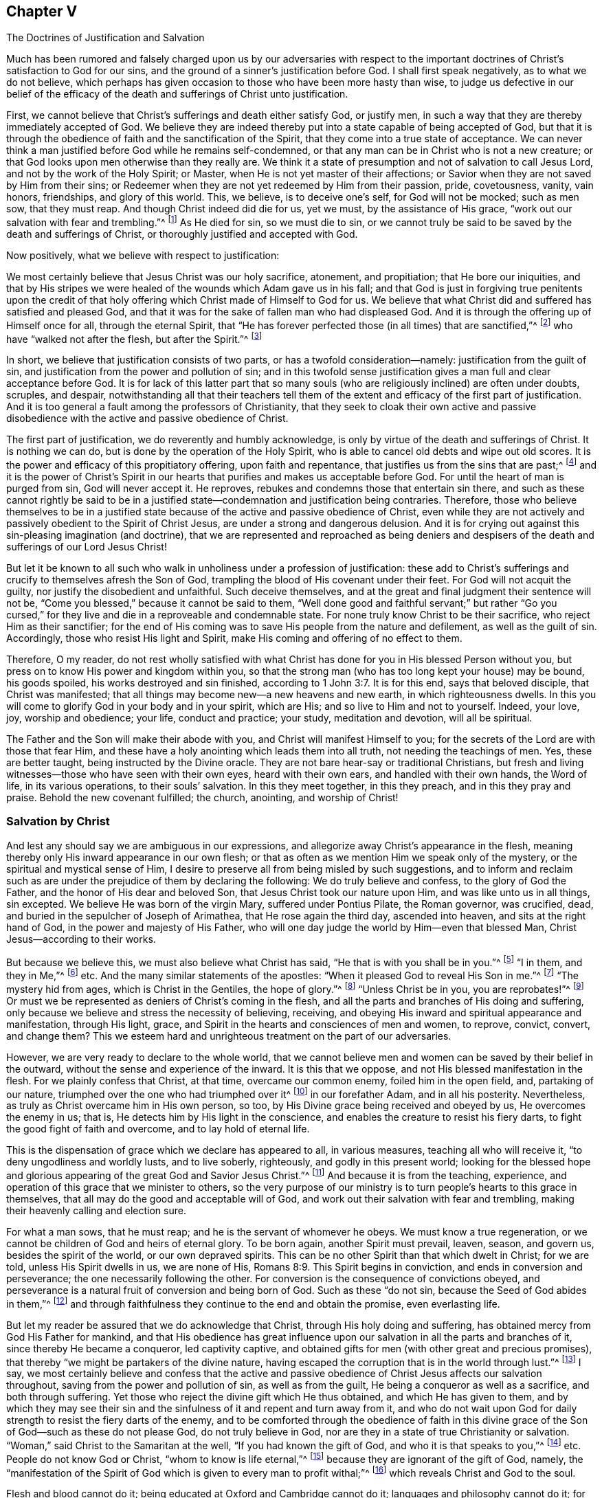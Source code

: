 [short="The Doctrines of Justification and Salvation"]
== Chapter V

[.chapter-subtitle--blurb]
The Doctrines of Justification and Salvation

Much has been rumored and falsely charged upon us by our adversaries with
respect to the important doctrines of Christ`'s satisfaction to God for our sins,
and the ground of a sinner`'s justification before God.
I shall first speak negatively, as to what we do not believe,
which perhaps has given occasion to those who have been more hasty than wise,
to judge us defective in our belief of the efficacy of
the death and sufferings of Christ unto justification.

First, we cannot believe that Christ`'s sufferings and death either satisfy God,
or justify men, in such a way that they are thereby immediately accepted of God.
We believe they are indeed thereby put into a state capable of being accepted of God,
but that it is through the obedience of faith and the sanctification of the Spirit,
that they come into a true state of acceptance.
We can never think a man justified before God while he remains self-condemned,
or that any man can be in Christ who is not a new creature;
or that God looks upon men otherwise than they really are.
We think it a state of presumption and not of salvation to call Jesus Lord,
and not by the work of the Holy Spirit; or Master,
when He is not yet master of their affections;
or Savior when they are not saved by Him from their sins;
or Redeemer when they are not yet redeemed by Him from their passion, pride,
covetousness, vanity, vain honors, friendships, and glory of this world.
This, we believe, is to deceive one`'s self, for God will not be mocked;
such as men sow, that they must reap.
And though Christ indeed did die for us,
yet we must, by the assistance of His grace,
"`work out our salvation with fear and trembling.`"^
footnote:[Philippians 2:12]
As He died for sin, so we must die to sin,
or we cannot truly be said to be saved by the death and sufferings of Christ,
or thoroughly justified and accepted with God.

Now positively, what we believe with respect to justification:

We most certainly believe that Jesus Christ was our holy sacrifice, atonement,
and propitiation; that He bore our iniquities,
and that by His stripes we were healed of the wounds which Adam gave us in his fall;
and that God is just in forgiving true penitents upon the credit of
that holy offering which Christ made of Himself to God for us.
We believe that what Christ did and suffered has satisfied and pleased God,
and that it was for the sake of fallen man who had displeased God.
And it is through the offering up of Himself once for all, through the eternal Spirit,
that "`He has forever perfected those (in all times) that are sanctified,`"^
footnote:[Hebrews 10:14]
who have "`walked not after the flesh, but after the Spirit.`"^
footnote:[Romans 8:1,4]

In short, we believe that justification consists of two parts,
or has a twofold consideration--namely: justification from the guilt of sin,
and justification from the power and pollution of sin;
and in this twofold sense justification gives a man full and clear acceptance before God.
It is for lack of this latter part that so many souls
(who are religiously inclined)
are often under doubts, scruples, and despair,
notwithstanding all that their teachers tell them of the
extent and efficacy of the first part of justification.
And it is too general a fault among the professors of Christianity,
that they seek to cloak their own active and passive
disobedience with the active and passive obedience of Christ.

The first part of justification, we do reverently and humbly acknowledge,
is only by virtue of the death and sufferings of Christ.
It is nothing we can do, but is done by the operation of the Holy Spirit,
who is able to cancel old debts and wipe out old scores.
It is the power and efficacy of this propitiatory offering, upon faith and repentance,
that justifies us from the sins that are past;^
footnote:[See Romans 3:25]
and it is the power of Christ`'s Spirit in our hearts
that purifies and makes us acceptable before God.
For until the heart of man is purged from sin, God will never accept it.
He reproves, rebukes and condemns those that entertain sin there,
and such as these cannot rightly be said to be in a justified
state--condemnation and justification being contraries.
Therefore, those who believe themselves to be in a justified state
because of the active and passive obedience of Christ,
even while they are not actively and passively obedient to the Spirit of Christ Jesus,
are under a strong and dangerous delusion.
And it is for crying out against this sin-pleasing imagination (and doctrine),
that we are represented and reproached as being deniers and
despisers of the death and sufferings of our Lord Jesus Christ!

But let it be known to all such who walk in
unholiness under a profession of justification:
these add to Christ`'s sufferings and crucify to themselves afresh the Son of God,
trampling the blood of His covenant under their feet.
For God will not acquit the guilty, nor justify the disobedient and unfaithful.
Such deceive themselves, and at the great and final judgment their sentence will not be,
"`Come you blessed,`" because it cannot be said to them,
"`Well done good and faithful servant;`" but rather "`Go you cursed,`"
for they live and die in a reproveable and condemnable state.
For none truly know Christ to be their sacrifice, who reject Him as their sanctifier;
for the end of His coming was to save His people from the nature and defilement,
as well as the guilt of sin.
Accordingly, those who resist His light and Spirit,
make His coming and offering of no effect to them.

Therefore, O my reader,
do not rest wholly satisfied with what Christ has done
for you in His blessed Person without you,
but press on to know His power and kingdom within you,
so that the strong man (who has too long kept your house) may be bound,
his goods spoiled, his works destroyed and sin finished,
according to 1 John 3:7. It is for this end, says that beloved disciple,
that Christ was manifested; that all things may become new--a new heavens and new earth,
in which righteousness dwells.
In this you will come to glorify God in your body and in your spirit, which are His;
and so live to Him and not to yourself.
Indeed, your love, joy, worship and obedience; your life, conduct and practice;
your study, meditation and devotion, will all be spiritual.

The Father and the Son will make their abode with you,
and Christ will manifest Himself to you;
for the secrets of the Lord are with those that fear Him,
and these have a holy anointing which leads them into all truth,
not needing the teachings of men.
Yes, these are better taught, being instructed by the Divine oracle.
They are not bare hear-say or traditional Christians,
but fresh and living witnesses--those who have seen with their own eyes,
heard with their own ears, and handled with their own hands, the Word of life,
in its various operations, to their souls`' salvation.
In this they meet together, in this they preach, and in this they pray and praise.
Behold the new covenant fulfilled; the church, anointing, and worship of Christ!

=== Salvation by Christ

And lest any should say we are ambiguous in our expressions,
and allegorize away Christ`'s appearance in the flesh,
meaning thereby only His inward appearance in our own flesh;
or that as often as we mention Him we speak only of the mystery,
or the spiritual and mystical sense of Him,
I desire to preserve all from being misled by such suggestions,
and to inform and reclaim such as are under the
prejudice of them by declaring the following:
We do truly believe and confess, to the glory of God the Father,
and the honor of His dear and beloved Son, that Jesus Christ took our nature upon Him,
and was like unto us in all things, sin excepted.
We believe He was born of the virgin Mary, suffered under Pontius Pilate,
the Roman governor, was crucified, dead,
and buried in the sepulcher of Joseph of Arimathea, that He rose again the third day,
ascended into heaven, and sits at the right hand of God,
in the power and majesty of His Father,
who will one day judge the world by Him--even that blessed Man,
Christ Jesus--according to their works.

But because we believe this, we must also believe what Christ has said,
"`He that is with you shall be in you.`"^
footnote:[John 14:17]
"`I in them, and they in Me,`"^
footnote:[John 14:20]
etc.
And the many similar statements of the apostles:
"`When it pleased God to reveal His Son in me.`"^
footnote:[Galatians 1:16]
"`The mystery hid from ages, which is Christ in the Gentiles, the hope of glory.`"^
footnote:[Colossians 1:27]
"`Unless Christ be in you, you are reprobates!`"^
footnote:[2 Corinthians 13:5]
Or must we be represented as deniers of Christ`'s coming in the flesh,
and all the parts and branches of His doing and suffering,
only because we believe and stress the necessity of believing, receiving,
and obeying His inward and spiritual appearance and manifestation, through His light,
grace, and Spirit in the hearts and consciences of men and women, to reprove, convict,
convert, and change them?
This we esteem hard and unrighteous treatment on the part of our adversaries.

However, we are very ready to declare to the whole world,
that we cannot believe men and women can be saved by their belief in the outward,
without the sense and experience of the inward.
It is this that we oppose, and not His blessed manifestation in the flesh.
For we plainly confess that Christ, at that time, overcame our common enemy,
foiled him in the open field, and, partaking of our nature,
triumphed over the one who had triumphed over it^
footnote:[i.e. the nature of man,
referring to Satan`'s conquest and long reign in and over the fallen nature of humanity.]
in our forefather Adam, and in all his posterity.
Nevertheless, as truly as Christ overcame him in His own person, so too,
by His Divine grace being received and obeyed by us, He overcomes the enemy in us;
that is, He detects him by His light in the conscience,
and enables the creature to resist his fiery darts,
to fight the good fight of faith and overcome, and to lay hold of eternal life.

This is the dispensation of grace which we declare has appeared to all,
in various measures, teaching all who will receive it,
"`to deny ungodliness and worldly lusts, and to live soberly, righteously,
and godly in this present world;
looking for the blessed hope and glorious appearing of
the great God and Savior Jesus Christ.`"^
footnote:[Titus 2:11]
And because it is from the teaching, experience,
and operation of this grace that we minister to others,
so the very purpose of our ministry is to turn
people`'s hearts to this grace in themselves,
that all may do the good and acceptable will of God,
and work out their salvation with fear and trembling,
making their heavenly calling and election sure.

For what a man sows, that he must reap;
and he is the servant of whomever he obeys.
We must know a true regeneration,
or we cannot be children of God and heirs of eternal glory.
To be born again, another Spirit must prevail, leaven, season, and govern us,
besides the spirit of the world, or our own depraved spirits.
This can be no other Spirit than that which dwelt in Christ; for we are told,
unless His Spirit dwells in us, we are none of His, Romans 8:9.
This Spirit begins in conviction, and ends in conversion and perseverance;
the one necessarily following the other.
For conversion is the consequence of convictions obeyed,
and perseverance is a natural fruit of conversion and being born of God.
Such as these "`do not sin, because the Seed of God abides in them,`"^
footnote:[1 John 3:9]
and through faithfulness they continue to the end and obtain the promise,
even everlasting life.

But let my reader be assured that we do acknowledge that Christ,
through His holy doing and suffering, has obtained mercy from God His Father for mankind,
and that His obedience has great influence upon our
salvation in all the parts and branches of it,
since thereby He became a conqueror, led captivity captive,
and obtained gifts for men (with other great and precious promises),
that thereby "`we might be partakers of the divine nature,
having escaped the corruption that is in the world through lust.`"^
footnote:[2 Peter 1:4]
I say, we most certainly believe and confess that the active and passive
obedience of Christ Jesus affects our salvation throughout,
saving from the power and pollution of sin, as well as from the guilt,
He being a conqueror as well as a sacrifice, and both through suffering.
Yet those who reject the divine gift which He thus obtained,
and which He has given to them,
and by which they may see their sin and the sinfulness
of it and repent and turn away from it,
and who do not wait upon God for daily strength to resist the fiery darts of the enemy,
and to be comforted through the obedience of faith in this divine
grace of the Son of God--such as these do not please God,
do not truly believe in God,
nor are they in a state of true Christianity or salvation.
"`Woman,`" said Christ to the Samaritan at the well,
"`If you had known the gift of God, and who it is that speaks to you,`"^
footnote:[John 4:10]
etc.
People do not know God or Christ, "`whom to know is life eternal,`"^
footnote:[John 17:3]
because they are ignorant of the gift of God, namely,
the "`manifestation of the Spirit of God which is given to every man to profit withal;`"^
footnote:[1 Corinthians 12:7]
which reveals Christ and God to the soul.

Flesh and blood cannot do it;
being educated at Oxford and Cambridge cannot do it;
languages and philosophy cannot do it;
for those "`who through wisdom did not know God,`"^
footnote:[1 Corinthians 1:21]
had these things for their wisdom.
They were strong, deep, and accurate in such learning;
but alas, they were clouded, puffed up,
and set further off from the inward and saving knowledge of
God because they sought for it where it cannot be found.
Yet the key of David is another thing, which shuts and no man opens,
and opens and no man shuts.
And all who receive the gift of God into their hearts do find this key,
and it opens to them the knowledge of God and of themselves,
and gives them quite another sight, taste,
and judgment of things than their intellectual or traditional knowledge can afford them.
This is the beginning of the new creation of God, and by it we become new creatures.

We are therefore bold to declare that there is no other way like this,
by which people can come into Christ, or be true Christians,
or receive the advantage that comes by the sufferings and death of the Lord Jesus Christ.

And therefore we say--and upon good authority, even that of our own experience,
as well as that of the Scriptures of Truth--that Christ will
prove no saving sacrifice for those who refuse to obey Him.
They that reject the gift, deny the Giver,
instead of rejecting themselves for the Giver`'s sake.
O that people were wise,
that they would consider their latter end and
the things that make for their eternal peace!
Why should they perish in a vain hope of life, while death still reigns within?
Or why do they hope to live forever with God, when they do not live unto Him,
nor walk with Him now?
Awake you that sleep in your sin, or at best, in your self-righteousness!
Awake, I say, and Christ shall give you life!
For He is the Lord from heaven, the life-giving Spirit, who quickens us by His Spirit,
if we do not resist it and quench it by our disobedience, but rather receive,
love and obey it, in all its holy leadings and teachings.
"`For as many as are led by the Spirit of God, these are sons of God.`"^
footnote:[Romans 8:14]

To this Holy Spirit I commend my reader, that you may the better see where He is,
and come to the true belief and advantage of the doings and
sufferings of our blessed Lord and Savior Jesus Christ.
For truly He saves from the power and pollution of sin, as well as the guilt of sin,
in all who will hear His knocks, open the door of their hearts to Him,
and allow Him to work a real and thorough reformation in and for them.
In this way the benefit, virtue, and efficacy of His doings and sufferings without us,
will come to be livingly and effectually applied and experienced within us,
and a fellowship with Christ in His death and sufferings will be felt and known,
according to the doctrine of the apostles.
But those who continue to live in that sin which made Christ suffer,
show they do not know Him, though they profess to be saved by His death and sufferings.

I conclude this chapter with this earnest desire:
that however people may mistake, misconstrue,
or misrepresent our views on this important subject,
they would not deceive themselves in the great business of their own salvation,
and while happily declaring that Christ has done all,
be found disowned by Him on the last day.
Read the 7th of Matthew:
it is the one who hears Christ--the great Word of God--and does what He enjoins,
commands, and recommends by His own blessed example,
that is compared to a wise builder with a strong foundation.
No other house will stand in the final shaking and judgment.
For this reason we are often plain, direct,
and earnest with people to consider that Christ came not to save them in,
but from, their sins.
Those who think to dismiss themselves from His yoke and burden, His cross and example,
and secure themselves by praising Christ for His having done all for them
(while He has wrought little or nothing in them,
nor have they parted with anything for the love of Him)
will finally awake in a dreadful surprise,
at the sound of the last trumpet, and this sad and irrevocable sentence,
"`Depart from Me you workers of iniquity, I do not know you.`"^
footnote:[Matthew 7:23; Luke 13:27]
May all avoid this terrible end by timely hearkening to wisdom`'s voice,
and turning at her reproof.
For surely she will lead you in the ways of righteousness,
and in the midst of the paths of judgment your souls will come to inherit
substance--even durable riches and righteousness in the kingdom of God.
